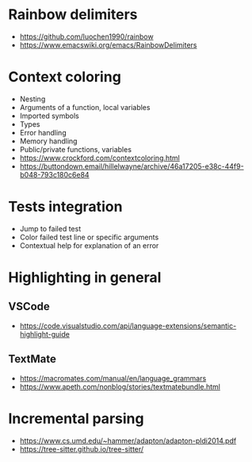 * Rainbow delimiters
  - https://github.com/luochen1990/rainbow
  - https://www.emacswiki.org/emacs/RainbowDelimiters
* Context coloring
  - Nesting
  - Arguments of a function, local variables
  - Imported symbols
  - Types
  - Error handling
  - Memory handling
  - Public/private functions, variables
  - https://www.crockford.com/contextcoloring.html
  - https://buttondown.email/hillelwayne/archive/46a17205-e38c-44f9-b048-793c180c6e84
* Tests integration
  - Jump to failed test
  - Color failed test line or specific arguments
  - Contextual help for explanation of an error
* Highlighting in general
** VSCode 
   - https://code.visualstudio.com/api/language-extensions/semantic-highlight-guide
** TextMate
   - https://macromates.com/manual/en/language_grammars
   - https://www.apeth.com/nonblog/stories/textmatebundle.html
* Incremental parsing
  - https://www.cs.umd.edu/~hammer/adapton/adapton-pldi2014.pdf
  - https://tree-sitter.github.io/tree-sitter/
